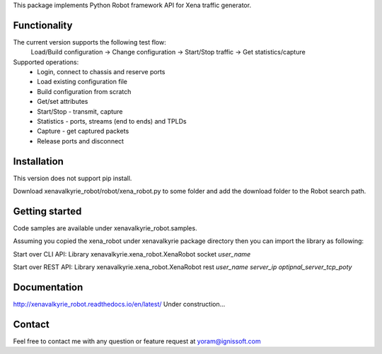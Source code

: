 
This package implements Python Robot framework API for Xena traffic generator.

Functionality
"""""""""""""
The current version supports the following test flow:
	Load/Build configuration -> Change configuration -> Start/Stop traffic -> Get statistics/capture
Supported operations:
	- Login, connect to chassis and reserve ports
	- Load existing configuration file
	- Build configuration from scratch
	- Get/set attributes
	- Start/Stop - transmit, capture
	- Statistics - ports, streams (end to ends) and TPLDs
	- Capture - get captured packets
	- Release ports and disconnect

Installation
""""""""""""
This version does not support pip install.

Download xenavalkyrie_robot/robot/xena_robot.py to some folder and add the download folder to the Robot search path.

Getting started
"""""""""""""""
Code samples are available under xenavalkyrie_robot.samples.

Assuming you copied the xena_robot under xenavalkyrie package directory then you can import the library as following:

Start over CLI API:
Library    xenavalkyrie.xena_robot.XenaRobot    socket    *user_name*

Start over REST API:
Library    xenavalkyrie.xena_robot.XenaRobot    rest    *user_name*  *server_ip*    *optipnal_server_tcp_poty*   

Documentation
"""""""""""""
http://xenavalkyrie_robot.readthedocs.io/en/latest/
Under construction...

Contact
"""""""
Feel free to contact me with any question or feature request at yoram@ignissoft.com
